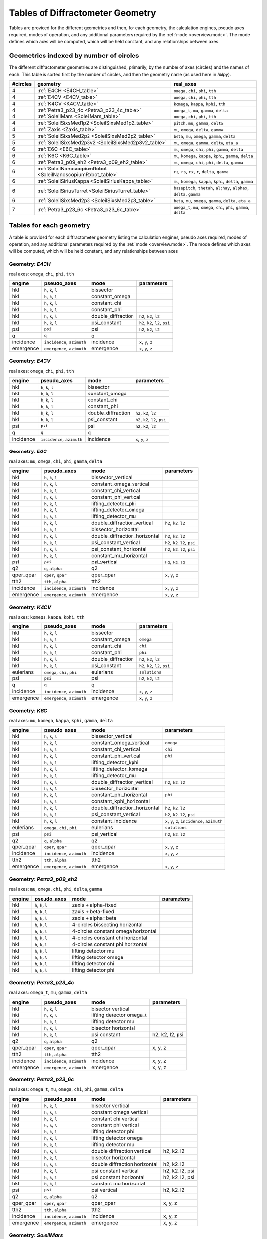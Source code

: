 .. geometry_tables:

=================================
Tables of Diffractometer Geometry
=================================

.. index:: mode

Tables are provided for the different geometries and then, for each geometry,
the calculation engines, pseudo axes required, modes of operation, and any
additional parameters required by the :ref:`mode <overview.mode>`.  The mode defines
which axes will be computed, which will be held constant, and any relationships
between axes.

Geometries indexed by number of circles
---------------------------------------

The different diffractometer geometries are distinguished, primarily, by
the number of axes (circles) and the names of each.  This table is
sorted first by the number of circles, and then the geometry name (as
used here in *hklpy*).

======== ============================================================== ========================================================================
#circles geometry                                                       real_axes
======== ============================================================== ========================================================================
4        :ref:`E4CH <E4CH_table>`                                       ``omega``, ``chi``, ``phi``, ``tth``
4        :ref:`E4CV <E4CV_table>`                                       ``omega``, ``chi``, ``phi``, ``tth``
4        :ref:`K4CV <K4CV_table>`                                       ``komega``, ``kappa``, ``kphi``, ``tth``
4        :ref:`Petra3_p23_4c <Petra3_p23_4c_table>`                     ``omega_t``, ``mu``, ``gamma``, ``delta``
4        :ref:`SoleilMars <SoleilMars_table>`                           ``omega``, ``chi``, ``phi``, ``tth``
4        :ref:`SoleilSixsMed1p2 <SoleilSixsMed1p2_table>`               ``pitch``, ``mu``, ``gamma``, ``delta``
4        :ref:`Zaxis <Zaxis_table>`                                     ``mu``, ``omega``, ``delta``, ``gamma``
5        :ref:`SoleilSixsMed2p2 <SoleilSixsMed2p2_table>`               ``beta``, ``mu``, ``omega``, ``gamma``, ``delta``
5        :ref:`SoleilSixsMed2p3v2 <SoleilSixsMed2p3v2_table>`           ``mu``, ``omega``, ``gamma``, ``delta``, ``eta_a``
6        :ref:`E6C <E6C_table>`                                         ``mu``, ``omega``, ``chi``, ``phi``, ``gamma``, ``delta``
6        :ref:`K6C <K6C_table>`                                         ``mu``, ``komega``, ``kappa``, ``kphi``, ``gamma``, ``delta``
6        :ref:`Petra3_p09_eh2 <Petra3_p09_eh2_table>`                   ``mu``, ``omega``, ``chi``, ``phi``, ``delta``, ``gamma``
6        :ref:`SoleilNanoscopiumRobot <SoleilNanoscopiumRobot_table>`   ``rz``, ``rs``, ``rx``, ``r``, ``delta``, ``gamma``
6        :ref:`SoleilSiriusKappa <SoleilSiriusKappa_table>`             ``mu``, ``komega``, ``kappa``, ``kphi``, ``delta``, ``gamma``
6        :ref:`SoleilSiriusTurret <SoleilSiriusTurret_table>`           ``basepitch``, ``thetah``, ``alphay``, ``alphax``, ``delta``, ``gamma``
6        :ref:`SoleilSixsMed2p3 <SoleilSixsMed2p3_table>`               ``beta``, ``mu``, ``omega``, ``gamma``, ``delta``, ``eta_a``
7        :ref:`Petra3_p23_6c <Petra3_p23_6c_table>`                     ``omega_t``, ``mu``, ``omega``, ``chi``, ``phi``, ``gamma``, ``delta``
======== ============================================================== ========================================================================

Tables for each geometry
------------------------

.. index:: mode

A table is provided for each diffractometer geometry listing the calculation
engines, pseudo axes required, modes of operation, and any additional parameters
required by the :ref:`mode <overview.mode>`.  The mode defines which axes will be
computed, which will be held constant, and any relationships between axes.

.. index:: E4CH, geometry; E4CH

.. _E4CH_table:

Geometry: `E4CH`
++++++++++++++++

real axes: ``omega``, ``chi``, ``phi``, ``tth``

========= ========================== ================== ===============================
engine    pseudo_axes                mode               parameters
========= ========================== ================== ===============================
hkl       ``h``, ``k``, ``l``        bissector
hkl       ``h``, ``k``, ``l``        constant_omega
hkl       ``h``, ``k``, ``l``        constant_chi
hkl       ``h``, ``k``, ``l``        constant_phi
hkl       ``h``, ``k``, ``l``        double_diffraction ``h2``, ``k2``, ``l2``
hkl       ``h``, ``k``, ``l``        psi_constant       ``h2``, ``k2``, ``l2``, ``psi``
psi       ``psi``                    psi                ``h2``, ``k2``, ``l2``
q         ``q``                      q
incidence ``incidence``, ``azimuth`` incidence          ``x``, ``y``, ``z``
emergence ``emergence``, ``azimuth`` emergence          ``x``, ``y``, ``z``
========= ========================== ================== ===============================

.. index:: E4CV, geometry; E4CV

.. _E4CV_table:

Geometry: `E4CV`
++++++++++++++++

real axes: ``omega``, ``chi``, ``phi``, ``tth``

========= ========================== ================== ===============================
engine    pseudo_axes                mode               parameters
========= ========================== ================== ===============================
hkl       ``h``, ``k``, ``l``        bissector
hkl       ``h``, ``k``, ``l``        constant_omega
hkl       ``h``, ``k``, ``l``        constant_chi
hkl       ``h``, ``k``, ``l``        constant_phi
hkl       ``h``, ``k``, ``l``        double_diffraction ``h2``, ``k2``, ``l2``
hkl       ``h``, ``k``, ``l``        psi_constant       ``h2``, ``k2``, ``l2``, ``psi``
psi       ``psi``                    psi                ``h2``, ``k2``, ``l2``
q         ``q``                      q
incidence ``incidence``, ``azimuth`` incidence          ``x``, ``y``, ``z``
========= ========================== ================== ===============================

.. index:: E6C, geometry; E6C

.. _E6C_table:

Geometry: `E6C`
+++++++++++++++

real axes: ``mu``, ``omega``, ``chi``, ``phi``, ``gamma``, ``delta``

========= ========================== ============================= ===============================
engine    pseudo_axes                mode                          parameters
========= ========================== ============================= ===============================
hkl       ``h``, ``k``, ``l``        bissector_vertical
hkl       ``h``, ``k``, ``l``        constant_omega_vertical
hkl       ``h``, ``k``, ``l``        constant_chi_vertical
hkl       ``h``, ``k``, ``l``        constant_phi_vertical
hkl       ``h``, ``k``, ``l``        lifting_detector_phi
hkl       ``h``, ``k``, ``l``        lifting_detector_omega
hkl       ``h``, ``k``, ``l``        lifting_detector_mu
hkl       ``h``, ``k``, ``l``        double_diffraction_vertical   ``h2``, ``k2``, ``l2``
hkl       ``h``, ``k``, ``l``        bissector_horizontal
hkl       ``h``, ``k``, ``l``        double_diffraction_horizontal ``h2``, ``k2``, ``l2``
hkl       ``h``, ``k``, ``l``        psi_constant_vertical         ``h2``, ``k2``, ``l2``, ``psi``
hkl       ``h``, ``k``, ``l``        psi_constant_horizontal       ``h2``, ``k2``, ``l2``, ``psi``
hkl       ``h``, ``k``, ``l``        constant_mu_horizontal
psi       ``psi``                    psi_vertical                  ``h2``, ``k2``, ``l2``
q2        ``q``, ``alpha``           q2
qper_qpar ``qper``, ``qpar``         qper_qpar                     ``x``, ``y``, ``z``
tth2      ``tth``, ``alpha``         tth2
incidence ``incidence``, ``azimuth`` incidence                     ``x``, ``y``, ``z``
emergence ``emergence``, ``azimuth`` emergence                     ``x``, ``y``, ``z``
========= ========================== ============================= ===============================

.. index:: K4CV, geometry; K4CV

.. _K4CV_table:

Geometry: `K4CV`
++++++++++++++++

real axes: ``komega``, ``kappa``, ``kphi``, ``tth``

========= =========================== ================== ===============================
engine    pseudo_axes                 mode               parameters
========= =========================== ================== ===============================
hkl       ``h``, ``k``, ``l``         bissector
hkl       ``h``, ``k``, ``l``         constant_omega     ``omega``
hkl       ``h``, ``k``, ``l``         constant_chi       ``chi``
hkl       ``h``, ``k``, ``l``         constant_phi       ``phi``
hkl       ``h``, ``k``, ``l``         double_diffraction ``h2``, ``k2``, ``l2``
hkl       ``h``, ``k``, ``l``         psi_constant       ``h2``, ``k2``, ``l2``, ``psi``
eulerians ``omega``, ``chi``, ``phi`` eulerians          ``solutions``
psi       ``psi``                     psi                ``h2``, ``k2``, ``l2``
q         ``q``                       q
incidence ``incidence``, ``azimuth``  incidence          ``x``, ``y``, ``z``
emergence ``emergence``, ``azimuth``  emergence          ``x``, ``y``, ``z``
========= =========================== ================== ===============================

.. index:: K6C, geometry; K6C

.. _K6C_table:

Geometry: `K6C`
+++++++++++++++

real axes: ``mu``, ``komega``, ``kappa``, ``kphi``, ``gamma``, ``delta``

========= =========================== ============================= ===============================================
engine    pseudo_axes                 mode                          parameters
========= =========================== ============================= ===============================================
hkl       ``h``, ``k``, ``l``         bissector_vertical
hkl       ``h``, ``k``, ``l``         constant_omega_vertical       ``omega``
hkl       ``h``, ``k``, ``l``         constant_chi_vertical         ``chi``
hkl       ``h``, ``k``, ``l``         constant_phi_vertical         ``phi``
hkl       ``h``, ``k``, ``l``         lifting_detector_kphi
hkl       ``h``, ``k``, ``l``         lifting_detector_komega
hkl       ``h``, ``k``, ``l``         lifting_detector_mu
hkl       ``h``, ``k``, ``l``         double_diffraction_vertical   ``h2``, ``k2``, ``l2``
hkl       ``h``, ``k``, ``l``         bissector_horizontal
hkl       ``h``, ``k``, ``l``         constant_phi_horizontal       ``phi``
hkl       ``h``, ``k``, ``l``         constant_kphi_horizontal
hkl       ``h``, ``k``, ``l``         double_diffraction_horizontal ``h2``, ``k2``, ``l2``
hkl       ``h``, ``k``, ``l``         psi_constant_vertical         ``h2``, ``k2``, ``l2``, ``psi``
hkl       ``h``, ``k``, ``l``         constant_incidence            ``x``, ``y``, ``z``, ``incidence``, ``azimuth``
eulerians ``omega``, ``chi``, ``phi`` eulerians                     ``solutions``
psi       ``psi``                     psi_vertical                  ``h2``, ``k2``, ``l2``
q2        ``q``, ``alpha``            q2
qper_qpar ``qper``, ``qpar``          qper_qpar                     ``x``, ``y``, ``z``
incidence ``incidence``, ``azimuth``  incidence                     ``x``, ``y``, ``z``
tth2      ``tth``, ``alpha``          tth2
emergence ``emergence``, ``azimuth``  emergence                     ``x``, ``y``, ``z``
========= =========================== ============================= ===============================================

.. index:: Petra3_p09_eh2, geometry; Petra3_p09_eh2

.. _Petra3_p09_eh2_table:

Geometry: `Petra3_p09_eh2`
++++++++++++++++++++++++++

real axes: ``mu``, ``omega``, ``chi``, ``phi``, ``delta``, ``gamma``

====== =================== =================================== ==========
engine pseudo_axes         mode                                parameters
====== =================== =================================== ==========
hkl    ``h``, ``k``, ``l`` zaxis + alpha-fixed
hkl    ``h``, ``k``, ``l`` zaxis + beta-fixed
hkl    ``h``, ``k``, ``l`` zaxis + alpha=beta
hkl    ``h``, ``k``, ``l`` 4-circles bissecting horizontal
hkl    ``h``, ``k``, ``l`` 4-circles constant omega horizontal
hkl    ``h``, ``k``, ``l`` 4-circles constant chi horizontal
hkl    ``h``, ``k``, ``l`` 4-circles constant phi horizontal
hkl    ``h``, ``k``, ``l`` lifting detector mu
hkl    ``h``, ``k``, ``l`` lifting detector omega
hkl    ``h``, ``k``, ``l`` lifting detector chi
hkl    ``h``, ``k``, ``l`` lifting detector phi
====== =================== =================================== ==========

.. index:: Petra3_p23_4c, geometry; Petra3_p23_4c

.. _Petra3_p23_4c_table:

Geometry: `Petra3_p23_4c`
++++++++++++++++++++++++++

real axes: ``omega_t``, ``mu``, ``gamma``, ``delta``

=========== =========================== =================================== ==========
engine      pseudo_axes                 mode                                parameters
=========== =========================== =================================== ==========
hkl         ``h``, ``k``, ``l``         bisector vertical
hkl         ``h``, ``k``, ``l``         lifting detector omega_t
hkl         ``h``, ``k``, ``l``         lifting detector mu
hkl         ``h``, ``k``, ``l``         bisector horizontal
hkl         ``h``, ``k``, ``l``         psi constant                        h2, k2, l2, psi
q2          ``q``, ``alpha``            q2
qper_qpar   ``qper``, ``qpar``          qper_qpar                           x, y, z
tth2        ``tth``, ``alpha``          tth2
incidence   ``incidence``, ``azimuth``  incidence                           x, y, z
emergence   ``emergence``, ``azimuth``  emergence                           x, y, z
=========== =========================== =================================== ==========

.. index:: Petra3_p23_6c, geometry; Petra3_p23_6c

.. _Petra3_p23_6c_table:

Geometry: `Petra3_p23_6c`
++++++++++++++++++++++++++

real axes: ``omega_t``, ``mu``, ``omega``, ``chi``, ``phi``, ``gamma``, ``delta``

=========== =========================== =================================== ==========
engine      pseudo_axes                 mode                                parameters
=========== =========================== =================================== ==========
hkl         ``h``, ``k``, ``l``         bisector vertical
hkl         ``h``, ``k``, ``l``         constant omega vertical
hkl         ``h``, ``k``, ``l``         constant chi vertical
hkl         ``h``, ``k``, ``l``         constant phi vertical
hkl         ``h``, ``k``, ``l``         lifting detector phi
hkl         ``h``, ``k``, ``l``         lifting detector omega
hkl         ``h``, ``k``, ``l``         lifting detector mu
hkl         ``h``, ``k``, ``l``         double diffraction vertical         h2, k2, l2
hkl         ``h``, ``k``, ``l``         bisector horizontal
hkl         ``h``, ``k``, ``l``         double diffraction horizontal       h2, k2, l2
hkl         ``h``, ``k``, ``l``         psi constant vertical               h2, k2, l2, psi
hkl         ``h``, ``k``, ``l``         psi constant horizontal             h2, k2, l2, psi
hkl         ``h``, ``k``, ``l``         constant mu horizontal
psi         ``psi``                     psi vertical                        h2, k2, l2
q2          ``q``, ``alpha``            q2
qper_qpar   ``qper``, ``qpar``          qper_qpar                           x, y, z
tth2        ``tth``, ``alpha``          tth2
incidence   ``incidence``, ``azimuth``  incidence                           x, y, z
emergence   ``emergence``, ``azimuth``  emergence                           x, y, z
=========== =========================== =================================== ==========

.. index:: SoleilMars, geometry; SoleilMars

.. _SoleilMars_table:

Geometry: `SoleilMars`
++++++++++++++++++++++

real axes: ``omega``, ``chi``, ``phi``, ``tth``

========= ========================== ================== ===============================
engine    pseudo_axes                mode               parameters
========= ========================== ================== ===============================
hkl       ``h``, ``k``, ``l``        bissector
hkl       ``h``, ``k``, ``l``        constant_omega
hkl       ``h``, ``k``, ``l``        constant_chi
hkl       ``h``, ``k``, ``l``        constant_phi
hkl       ``h``, ``k``, ``l``        double_diffraction ``h2``, ``k2``, ``l2``
hkl       ``h``, ``k``, ``l``        psi_constant       ``h2``, ``k2``, ``l2``, ``psi``
psi       ``psi``                    psi                ``h2``, ``k2``, ``l2``
q         ``q``                      q
incidence ``incidence``, ``azimuth`` incidence          ``x``, ``y``, ``z``
========= ========================== ================== ===============================

.. index:: SoleilNanoscopiumRobot, geometry; SoleilNanoscopiumRobot

.. _SoleilNanoscopiumRobot_table:

Geometry: `SoleilNanoscopiumRobot`
++++++++++++++++++++++++++++++++++

real axes: ``rz``, ``rs``, ``rx``, ``r``, ``delta``, ``gamma``

========= ========================== =================== ==========
engine    pseudo_axes                mode                parameters
========= ========================== =================== ==========
hkl       ``h``, ``k``, ``l``        lifting detector rz
hkl       ``h``, ``k``, ``l``        lifting detector rs
hkl       ``h``, ``k``, ``l``        lifting detector rx
========= ========================== =================== ==========

.. index:: SoleilSiriusKappa, geometry; SoleilSiriusKappa

.. _SoleilSiriusKappa_table:

Geometry: `SoleilSiriusKappa`
+++++++++++++++++++++++++++++

real axes: ``mu``, ``komega``, ``kappa``, ``kphi``, ``delta``, ``gamma``

========= =========================== ================================ ===============================================
engine    pseudo_axes                 mode                             parameters
========= =========================== ================================ ===============================================
hkl       ``h``, ``k``, ``l``         bissector_vertical
hkl       ``h``, ``k``, ``l``         constant_omega_vertical          ``omega``
hkl       ``h``, ``k``, ``l``         constant_chi_vertical            ``chi``
hkl       ``h``, ``k``, ``l``         constant_phi_vertical            ``phi``
hkl       ``h``, ``k``, ``l``         lifting_detector_kphi
hkl       ``h``, ``k``, ``l``         lifting_detector_komega
hkl       ``h``, ``k``, ``l``         lifting_detector_mu
hkl       ``h``, ``k``, ``l``         double_diffraction_vertical      ``h2``, ``k2``, ``l2``
hkl       ``h``, ``k``, ``l``         bissector_horizontal
hkl       ``h``, ``k``, ``l``         constant_phi_horizontal          ``phi``
hkl       ``h``, ``k``, ``l``         constant_kphi_horizontal
hkl       ``h``, ``k``, ``l``         double_diffraction_horizontal    ``h2``, ``k2``, ``l2``
hkl       ``h``, ``k``, ``l``         psi_constant_vertical            ``h2``, ``k2``, ``l2``, ``psi``
hkl       ``h``, ``k``, ``l``         constant_incidence               ``x``, ``y``, ``z``, ``incidence``, ``azimuth``
eulerians ``omega``, ``chi``, ``phi`` eulerians                        ``solutions``
psi       ``psi``                     psi_vertical_soleil_sirius_kappa ``h2``, ``k2``, ``l2``
q2        ``q``, ``alpha``            q2
qper_qpar ``qper``, ``qpar``          qper_qpar                        ``x``, ``y``, ``z``
tth2      ``tth``, ``alpha``          tth2
incidence ``incidence``, ``azimuth``  incidence                        ``x``, ``y``, ``z``
emergence ``emergence``, ``azimuth``  emergence                        ``x``, ``y``, ``z``
========= =========================== ================================ ===============================================

.. index:: SoleilSiriusTurret, geometry; SoleilSiriusTurret

.. _SoleilSiriusTurret_table:

Geometry: `SoleilSiriusTurret`
++++++++++++++++++++++++++++++

real axes: ``basepitch``, ``thetah``, ``alphay``, ``alphax``, ``delta``, ``gamma``

========= ========================== ======================= ===================
engine    pseudo_axes                mode                    parameters
========= ========================== ======================= ===================
hkl       ``h``, ``k``, ``l``        lifting_detector_thetah
q2        ``q``, ``alpha``           q2
qper_qpar ``qper``, ``qpar``         qper_qpar               ``x``, ``y``, ``z``
tth2      ``tth``, ``alpha``         tth2
incidence ``incidence``, ``azimuth`` incidence               ``x``, ``y``, ``z``
emergence ``emergence``, ``azimuth`` emergence               ``x``, ``y``, ``z``
========= ========================== ======================= ===================

.. index:: SoleilSixsMed1p2, geometry; SoleilSixsMed1p2

.. _SoleilSixsMed1p2_table:

Geometry: `SoleilSixsMed1p2`
++++++++++++++++++++++++++++

real axes: ``pitch``, ``mu``, ``gamma``, ``delta``

========= ========================== =========== ===================
engine    pseudo_axes                mode        parameters
========= ========================== =========== ===================
hkl       ``h``, ``k``, ``l``        pitch_fixed
hkl       ``h``, ``k``, ``l``        delta_fixed
q2        ``q``, ``alpha``           q2
qper_qpar ``qper``, ``qpar``         qper_qpar   ``x``, ``y``, ``z``
tth2      ``tth``, ``alpha``         tth2
incidence ``incidence``, ``azimuth`` incidence   ``x``, ``y``, ``z``
emergence ``emergence``, ``azimuth`` emergence   ``x``, ``y``, ``z``
========= ========================== =========== ===================

.. index:: SoleilSixsMed2p2, geometry; SoleilSixsMed2p2

.. _SoleilSixsMed2p2_table:

Geometry: `SoleilSixsMed2p2`
++++++++++++++++++++++++++++

real axes: ``beta``, ``mu``, ``omega``, ``gamma``, ``delta``

========= ========================== =============== ==================================
engine    pseudo_axes                mode            parameters
========= ========================== =============== ==================================
hkl       ``h``, ``k``, ``l``        mu_fixed
hkl       ``h``, ``k``, ``l``        reflectivity
hkl       ``h``, ``k``, ``l``        emergence_fixed ``x``, ``y``, ``z``, ``emergence``
q2        ``q``, ``alpha``           q2
qper_qpar ``qper``, ``qpar``         qper_qpar       ``x``, ``y``, ``z``
tth2      ``tth``, ``alpha``         tth2
incidence ``incidence``, ``azimuth`` incidence       ``x``, ``y``, ``z``
emergence ``emergence``, ``azimuth`` emergence       ``x``, ``y``, ``z``
========= ========================== =============== ==================================

.. index:: SoleilSixsMed2p3, geometry; SoleilSixsMed2p3

.. _SoleilSixsMed2p3_table:

Geometry: `SoleilSixsMed2p3`
++++++++++++++++++++++++++++

real axes: ``beta``, ``mu``, ``omega``, ``gamma``, ``delta``, ``eta_a``

.. note:: Compare with :ref:`SoleilSixsMed2p3v2_table` which does not have ``beta``.

========= ========================== =============== ==================================
engine    pseudo_axes                mode            parameters
========= ========================== =============== ==================================
hkl       ``h``, ``k``, ``l``        mu_fixed
hkl       ``h``, ``k``, ``l``        gamma_fixed
hkl       ``h``, ``k``, ``l``        emergence_fixed ``x``, ``y``, ``z``, ``emergence``
q2        ``q``, ``alpha``           q2
qper_qpar ``qper``, ``qpar``         qper_qpar       ``x``, ``y``, ``z``
tth2      ``tth``, ``alpha``         tth2
incidence ``incidence``, ``azimuth`` incidence       ``x``, ``y``, ``z``
emergence ``emergence``, ``azimuth`` emergence       ``x``, ``y``, ``z``
========= ========================== =============== ==================================

.. index:: SoleilSixsMed2p3v2, geometry; SoleilSixsMed2p3v2

.. _SoleilSixsMed2p3v2_table:

Geometry: `SoleilSixsMed2p3v2`
++++++++++++++++++++++++++++++

real axes: ``mu``, ``omega``, ``gamma``, ``delta``, ``eta_a``

global parameter: `eta_a_rotation`, rotation of the detector (zaxis-like)

.. note:: Compare with :ref:`SoleilSixsMed2p3_table` which has an additional ``beta`` rotation.

========= ========================== =============== ==================================
engine    pseudo_axes                mode            parameters
========= ========================== =============== ==================================
hkl       ``h``, ``k``, ``l``        mu_fixed
hkl       ``h``, ``k``, ``l``        gamma_fixed
hkl       ``h``, ``k``, ``l``        emergence_fixed ``x``, ``y``, ``z``, ``emergence``
q2        ``q``, ``alpha``           q2
qper_qpar ``qper``, ``qpar``         qper_qpar       ``x``, ``y``, ``z``
tth2      ``tth``, ``alpha``         tth2
incidence ``incidence``, ``azimuth`` incidence       ``x``, ``y``, ``z``
emergence ``emergence``, ``azimuth`` emergence       ``x``, ``y``, ``z``
========= ========================== =============== ==================================

.. index:: Zaxis, geometry; Zaxis

.. _Zaxis_table:

Geometry: `Zaxis`
+++++++++++++++++

real axes: ``mu``, ``omega``, ``delta``, ``gamma``

========= ========================== ============ ===================
engine    pseudo_axes                mode         parameters
========= ========================== ============ ===================
hkl       ``h``, ``k``, ``l``        zaxis
hkl       ``h``, ``k``, ``l``        reflectivity
q2        ``q``, ``alpha``           q2
qper_qpar ``qper``, ``qpar``         qper_qpar    ``x``, ``y``, ``z``
tth2      ``tth``, ``alpha``         tth2
incidence ``incidence``, ``azimuth`` incidence    ``x``, ``y``, ``z``
emergence ``emergence``, ``azimuth`` emergence    ``x``, ``y``, ``z``
========= ========================== ============ ===================
